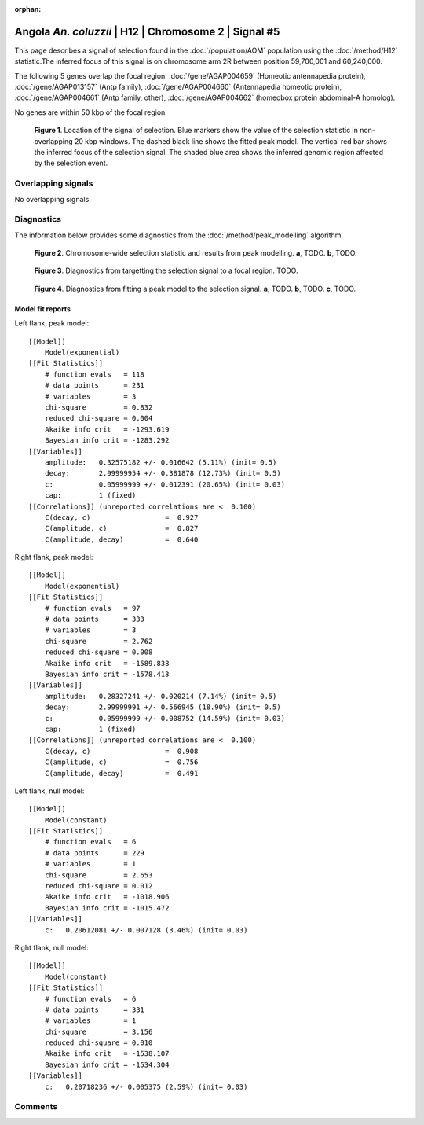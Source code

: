 :orphan:

Angola *An. coluzzii* | H12 | Chromosome 2 | Signal #5
================================================================================



This page describes a signal of selection found in the
:doc:`/population/AOM` population using the
:doc:`/method/H12` statistic.The inferred focus of this signal is on chromosome arm
2R between position 59,700,001 and
60,240,000.




The following 5 genes overlap the focal region: :doc:`/gene/AGAP004659` (Homeotic antennapedia protein),  :doc:`/gene/AGAP013157` (Antp family),  :doc:`/gene/AGAP004660` (Antennapedia homeotic protein),  :doc:`/gene/AGAP004661` (Antp family, other),  :doc:`/gene/AGAP004662` (homeobox protein abdominal-A homolog).



No genes are within 50 kbp of the focal region.




.. figure:: peak_location.png
    :alt: signal location

    **Figure 1**. Location of the signal of selection. Blue markers show the
    value of the selection statistic in non-overlapping 20 kbp windows. The
    dashed black line shows the fitted peak model. The vertical red bar shows
    the inferred focus of the selection signal. The shaded blue area shows the
    inferred genomic region affected by the selection event.

Overlapping signals
-------------------


No overlapping signals.


Diagnostics
-----------

The information below provides some diagnostics from the
:doc:`/method/peak_modelling` algorithm.

.. figure:: peak_context.png

    **Figure 2**. Chromosome-wide selection statistic and results from peak
    modelling. **a**, TODO. **b**, TODO.

.. figure:: peak_targetting.png

    **Figure 3**. Diagnostics from targetting the selection signal to a focal
    region. TODO.

.. figure:: peak_fit.png

    **Figure 4**. Diagnostics from fitting a peak model to the selection signal.
    **a**, TODO. **b**, TODO. **c**, TODO.

Model fit reports
~~~~~~~~~~~~~~~~~

Left flank, peak model::

    [[Model]]
        Model(exponential)
    [[Fit Statistics]]
        # function evals   = 118
        # data points      = 231
        # variables        = 3
        chi-square         = 0.832
        reduced chi-square = 0.004
        Akaike info crit   = -1293.619
        Bayesian info crit = -1283.292
    [[Variables]]
        amplitude:   0.32575182 +/- 0.016642 (5.11%) (init= 0.5)
        decay:       2.99999954 +/- 0.381878 (12.73%) (init= 0.5)
        c:           0.05999999 +/- 0.012391 (20.65%) (init= 0.03)
        cap:         1 (fixed)
    [[Correlations]] (unreported correlations are <  0.100)
        C(decay, c)                  =  0.927 
        C(amplitude, c)              =  0.827 
        C(amplitude, decay)          =  0.640 


Right flank, peak model::

    [[Model]]
        Model(exponential)
    [[Fit Statistics]]
        # function evals   = 97
        # data points      = 333
        # variables        = 3
        chi-square         = 2.762
        reduced chi-square = 0.008
        Akaike info crit   = -1589.838
        Bayesian info crit = -1578.413
    [[Variables]]
        amplitude:   0.28327241 +/- 0.020214 (7.14%) (init= 0.5)
        decay:       2.99999991 +/- 0.566945 (18.90%) (init= 0.5)
        c:           0.05999999 +/- 0.008752 (14.59%) (init= 0.03)
        cap:         1 (fixed)
    [[Correlations]] (unreported correlations are <  0.100)
        C(decay, c)                  =  0.908 
        C(amplitude, c)              =  0.756 
        C(amplitude, decay)          =  0.491 


Left flank, null model::

    [[Model]]
        Model(constant)
    [[Fit Statistics]]
        # function evals   = 6
        # data points      = 229
        # variables        = 1
        chi-square         = 2.653
        reduced chi-square = 0.012
        Akaike info crit   = -1018.906
        Bayesian info crit = -1015.472
    [[Variables]]
        c:   0.20612081 +/- 0.007128 (3.46%) (init= 0.03)


Right flank, null model::

    [[Model]]
        Model(constant)
    [[Fit Statistics]]
        # function evals   = 6
        # data points      = 331
        # variables        = 1
        chi-square         = 3.156
        reduced chi-square = 0.010
        Akaike info crit   = -1538.107
        Bayesian info crit = -1534.304
    [[Variables]]
        c:   0.20718236 +/- 0.005375 (2.59%) (init= 0.03)


Comments
--------

.. raw:: html

    <div id="disqus_thread"></div>
    <script>
    (function() { // DON'T EDIT BELOW THIS LINE
    var d = document, s = d.createElement('script');
    s.src = 'https://agam-selection-atlas.disqus.com/embed.js';
    s.setAttribute('data-timestamp', +new Date());
    (d.head || d.body).appendChild(s);
    })();
    </script>
    <noscript>Please enable JavaScript to view the <a href="https://disqus.com/?ref_noscript">comments powered by Disqus.</a></noscript>
